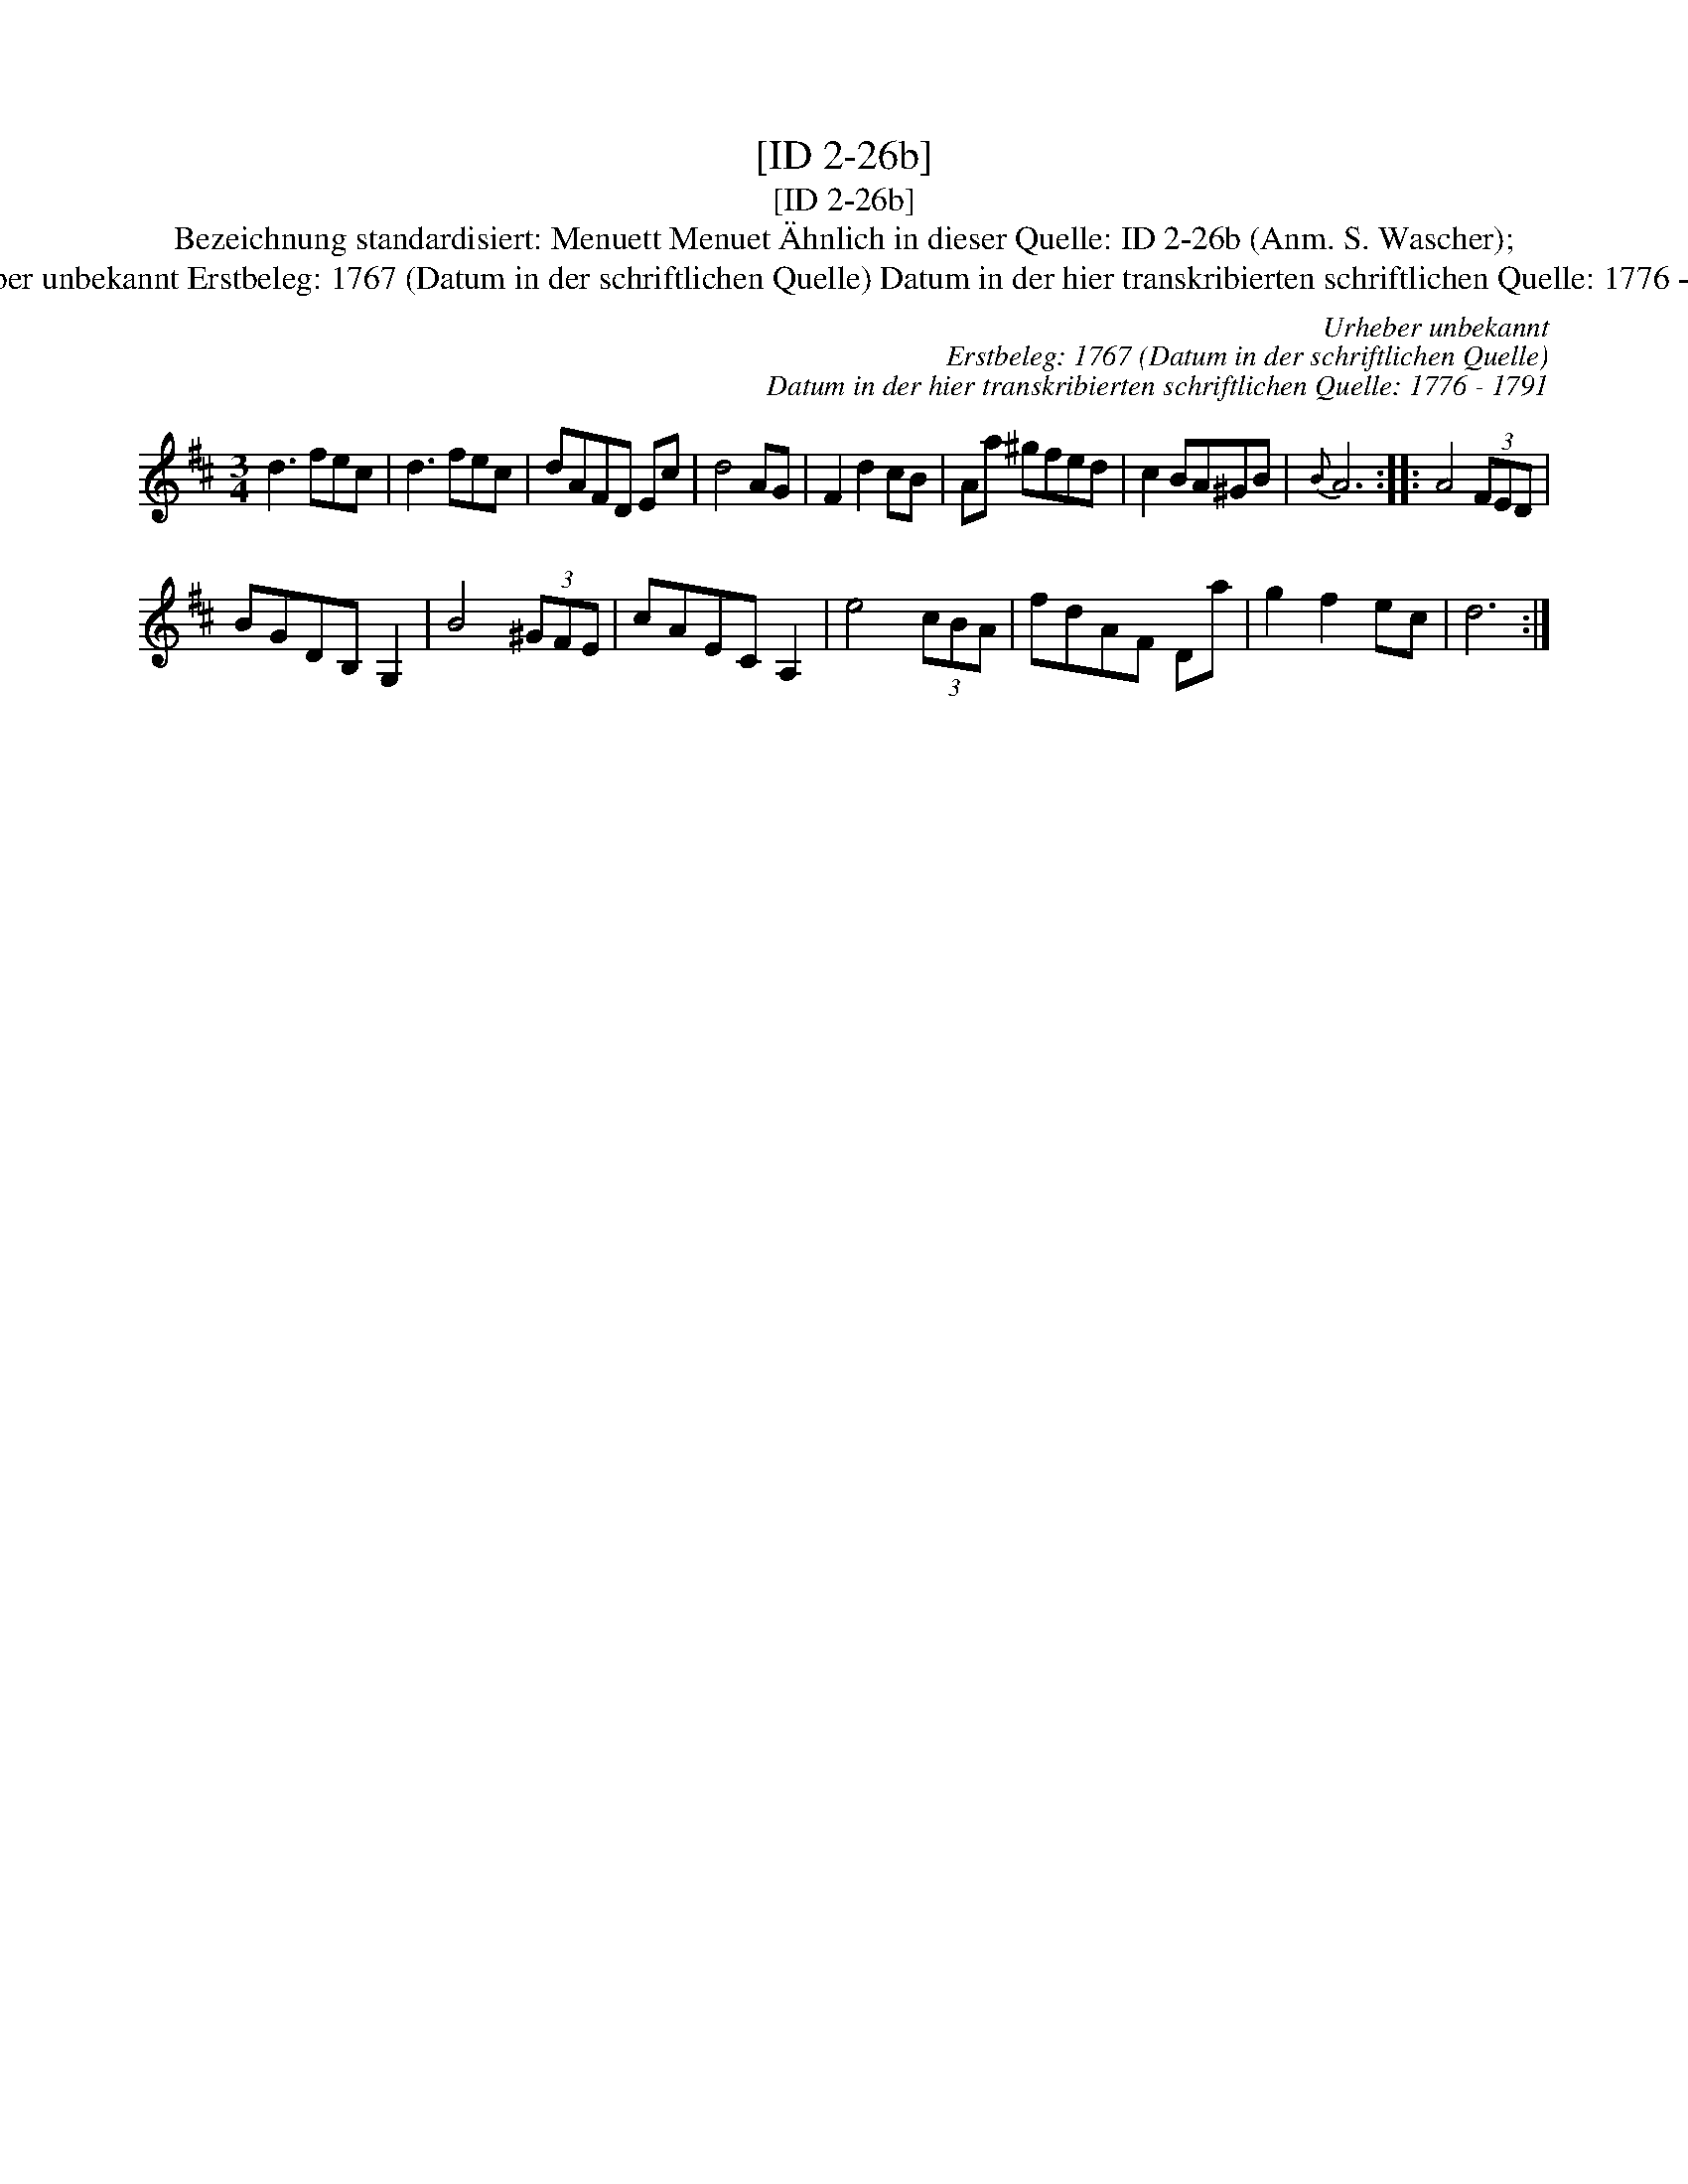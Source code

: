 X:1
T:[ID 2-26b]
T:[ID 2-26b]
T:Bezeichnung standardisiert: Menuett Menuet \"Ahnlich in dieser Quelle: ID 2-26b (Anm. S. Wascher);
T:Urheber unbekannt Erstbeleg: 1767 (Datum in der schriftlichen Quelle) Datum in der hier transkribierten schriftlichen Quelle: 1776 - 1791
C:Urheber unbekannt
C:Erstbeleg: 1767 (Datum in der schriftlichen Quelle)
C:Datum in der hier transkribierten schriftlichen Quelle: 1776 - 1791
L:1/8
M:3/4
K:D
V:1 treble 
V:1
 d3 fec | d3 fec | dAFD Ec | d4 AG | F2 d2 cB | Aa ^gfed | c2 BA^GB |{B} A6 :: A4 (3FED | %9
 BGDB, G,2 | B4 (3^GFE | cAEC A,2 | e4 (3cBA | fdAF Da | g2 f2 ec | d6 :| %16

